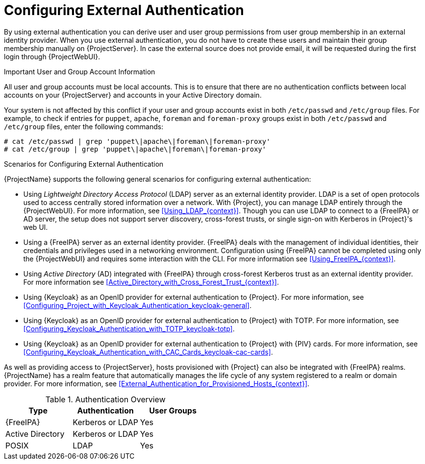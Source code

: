 [id="Configuring_External_Authentication_{context}"]
= Configuring External Authentication

By using external authentication you can derive user and user group permissions from user group membership in an external identity provider.
When you use external authentication, you do not have to create these users and maintain their group membership manually on {ProjectServer}.
In case the external source does not provide email, it will be requested during the first login through {ProjectWebUI}.

.Important User and Group Account Information
All user and group accounts must be local accounts.
This is to ensure that there are no authentication conflicts between local accounts on your {ProjectServer} and accounts in your Active Directory domain.

Your system is not affected by this conflict if your user and group accounts exist in both `/etc/passwd` and `/etc/group` files.
For example, to check if entries for `puppet`, `apache`, `foreman` and `foreman-proxy` groups exist in both `/etc/passwd` and `/etc/group` files, enter the following commands:

[options="nowrap", subs="+quotes,verbatim,attributes"]
----
# cat /etc/passwd | grep 'puppet\|apache\|foreman\|foreman-proxy'
# cat /etc/group | grep 'puppet\|apache\|foreman\|foreman-proxy'
----

.Scenarios for Configuring External Authentication
{ProjectName} supports the following general scenarios for configuring external authentication:

* Using _Lightweight Directory Access Protocol_ (LDAP) server as an external identity provider.
LDAP is a set of open protocols used to access centrally stored information over a network.
With {Project}, you can manage LDAP entirely through the {ProjectWebUI}.
For more information, see xref:Using_LDAP_{context}[].
Though you can use LDAP to connect to a {FreeIPA} or AD server, the setup does not support server discovery, cross-forest trusts, or single sign-on with Kerberos in {Project}'s web UI.
* Using a {FreeIPA} server as an external identity provider.
{FreeIPA} deals with the management of individual identities, their credentials and privileges used in a networking environment.
Configuration using {FreeIPA} cannot be completed using only the {ProjectWebUI} and requires some interaction with the CLI.
For more information see xref:Using_FreeIPA_{context}[].
* Using _Active Directory_ (AD) integrated with {FreeIPA} through cross-forest Kerberos trust as an external identity provider.
For more information see xref:Active_Directory_with_Cross_Forest_Trust_{context}[].
* Using {Keycloak} as an OpenID provider for external authentication to {Project}.
For more information, see xref:Configuring_Project_with_Keycloak_Authentication_keycloak-general[].
* Using {Keycloak} as an OpenID provider for external authentication to {Project} with TOTP.
For more information, see xref:Configuring_Keycloak_Authentication_with_TOTP_keycloak-totp[].
ifndef::satellite,orcharhino[]
* Using {Keycloak} as an OpenID provider for external authentication to {Project} with {PIV} cards.
For more information, see xref:Configuring_Keycloak_Authentication_with_CAC_Cards_keycloak-cac-cards[].
endif::[]

As well as providing access to {ProjectServer}, hosts provisioned with {Project} can also be integrated with {FreeIPA} realms.
{ProjectName} has a realm feature that automatically manages the life cycle of any system registered to a realm or domain provider.
For more information, see xref:External_Authentication_for_Provisioned_Hosts_{context}[].

.Authentication Overview
|====
|Type |Authentication | User Groups

|{FreeIPA} | Kerberos or LDAP | Yes
|Active Directory | Kerberos or LDAP | Yes
|POSIX | LDAP | Yes

|====
